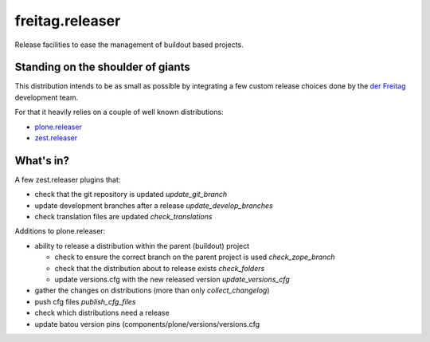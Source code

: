 .. -*- coding: utf-8 -*-

================
freitag.releaser
================
Release facilities to ease the management of buildout based projects.

Standing on the shoulder of giants
==================================
This distribution intends to be as small as possible by integrating a few custom release choices done by the `der Freitag`_ development team.

For that it heavily relies on a couple of well known distributions:

- `plone.releaser`_
- `zest.releaser`_

What's in?
==========
A few zest.releaser plugins that:

- check that the git repository is updated *update_git_branch*
- update development branches after a release *update_develop_branches*
- check translation files are updated *check_translations*

Additions to plone.releaser:

- ability to release a distribution within the parent (buildout) project

  - check to ensure the correct branch on the parent project is used *check_zope_branch*
  - check that the distribution about to release exists *check_folders*
  - update versions.cfg with the new released version *update_versions_cfg*

- gather the changes on distributions (more than only *collect_changelog*)
- push cfg files *publish_cfg_files*
- check which distributions need a release
- update batou version pins (components/plone/versions/versions.cfg

.. _`der Freitag`: https://www.freitag.de
.. _`plone.releaser`: https://pypi.python.org/pypi/plone.releaser
.. _`zest.releaser`: https://pypi.python.org/pypi/zest.releaser

